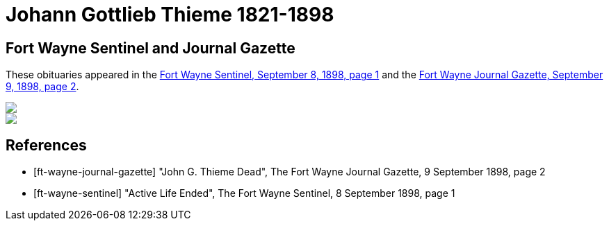 = Johann Gottlieb Thieme 1821-1898
:page-role: wide

== Fort Wayne Sentinel and Journal Gazette

These obituaries appeared in the <<ft-wayne-sentinel, Fort Wayne Sentinel, September 8, 1898, page 1>> and the <<ft-wayne-journal-gazette, Fort Wayne
Journal Gazette, September 9, 1898, page 2>>.

++++
<div class="grid-container">
    <div class="image-item">
         <img src="_images/ObituaryThiemeJohannGottlieb-FtWayneJournalGazette-9Sept1898Page2.jpg">
    </div>
    <div class="image-item">
         <img src="_images/ObituaryThiemeJohannGottlieb-FtWayneSentitnel-8Sep1898Page1.jpg">
    </div>
</div>
++++

//[.float-group]
//--
//[.right]
//.Ft Wayne Journal Gazette Obituary
//image::ObituaryThiemeJohannGottlieb-FtWayneJournalGazette-9Sept1898Page2.jpg[id="journal-obit",width=600,caption="The Fort Wayne Journal Gazette, 09/09/1898, page 2, Obituary",title="John G. Thieme Dead",xref=image$ObituaryThiemeJohannGottlieb-FtWayneJournalGazette-9Sept1898Page2.jpg]
//
//[.left]
//.Ft Wayne Sentinel Obituary
//image::ObituaryThiemeJohannGottlieb-FtWayneSentitnel-8Sep1898Page1.jpg[id="sentinel-obit",caption="The Fort Wayne Sentinel, 09/09/1898, page 2, Obituary",title="Active Life Ended",xref=image$ObituaryThiemeJohannGottlieb-FtWayneSentitnel-8Sep1898Page1.jpg]
//--

[bibliography]
== References

* [[[ft-wayne-journal-gazette]]] "John G. Thieme Dead", The Fort Wayne Journal Gazette, 9 September 1898, page 2
* [[[ft-wayne-sentinel]]] "Active Life Ended", The Fort Wayne Sentinel, 8 September 1898, page 1


